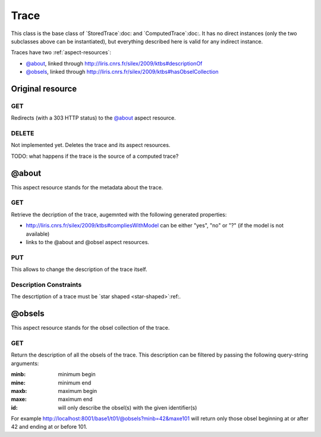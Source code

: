Trace
=====

This class is the base class of `StoredTrace`:doc: and `ComputedTrace`:doc:. It has no direct instances (only the two subclasses above can be instantiated), but everything described here is valid for any indirect instance.

Traces have two :ref:`aspect-resources`:

* `@about`_, linked through http://liris.cnrs.fr/silex/2009/ktbs#descriptionOf
* `@obsels`_, linked through http://liris.cnrs.fr/silex/2009/ktbs#hasObselCollection

Original resource
+++++++++++++++++

GET
---

Redirects (with a 303 HTTP status) to the `@about`_ aspect resource.

DELETE
------

Not implemented yet. Deletes the trace and its aspect resources.

TODO: what happens if the trace is the source of a computed trace?


@about
++++++

This aspect resource stands for the metadata about the trace.

GET
---

Retrieve the decription of the trace, augemnted with the following generated properties:

* http://liris.cnrs.fr/silex/2009/ktbs#compliesWithModel can be either "yes", "no" or "?" (if the model is not available)
* links to the @about and @obsel aspect resources.

PUT
---

This allows to change the description of the trace itself.

Description Constraints
-----------------------

The descrtiption of a trace must be `star shaped <star-shaped>`:ref:.


@obsels
+++++++

This aspect resource stands for the obsel collection of the trace.

GET
---

Return the description of all the obsels of the trace. This description can be filtered by passing the following query-string arguments:

:minb: minimum begin
:mine: minimum end
:maxb: maximum begin
:maxe: maximum end
:id: will only describe the obsel(s) with the given identifier(s) 

For example http://localhost:8001/base1/t01/@obsels?minb=42&maxe101 will return only those obsel beginning at or after 42 and ending at or before 101.

